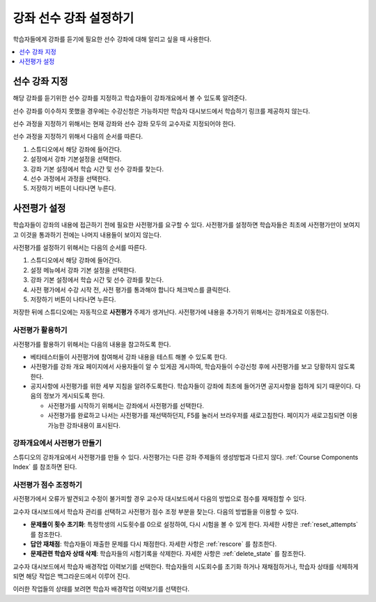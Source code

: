.. _Set Course Prerequisites:

#########################
강좌 선수 강좌 설정하기
#########################

학습자들에게 강좌를 듣기에 필요한 선수 강좌에 대해 알리고 싶을 때 사용한다.

.. contents::
 :local:
 :depth: 1


.. _Specify Prerequisite Courses:

****************************
선수 강좌 지정
****************************

해당 강좌를 듣기위한 선수 강좌를 지정하고 학습자들이 강좌개요에서 볼 수 있도록 알려준다.

.. image:: ../../../shared/images/PrereqAboutPage.png
  :width: 500
  :alt: A course About page with prerequisite course information circled.

선수 강좌를 이수하지 못했을 경우에는 수강신청은 가능하지만 학습자 대시보드에서 학습하기 링크를 제공하지 않는다.

.. image:: ../../../shared/images/Prereq_StudentDashboard.png
  :width: 500
  :alt: The learner dashboard with an available course and a course that is
      unavailable because it has a prerequisite.

선수 과정을 지정하기 위해서는 현재 강좌와 선수 강좌 모두의 교수자로 지정되어야 한다.

선수 과정을 지정하기 위해서 다음의 순서를 따른다.

#. 스튜디오에서 해당 강좌에 들어간다.
#. 설정에서 강좌 기본설정을 선택한다.
#. 강좌 기본 설정에서 학습 시간 및 선수 강좌를 찾는다.
#. 선수 과정에서 과정을 선택한다.
#. 저장하기 버튼이 나타나면 누른다.

.. _Require an Entrance Exam:

****************************
사전평가 설정
****************************

학습자들이 강좌의 내용에 접근하기 전에 필요한 사전평가를 요구할 수 있다. 사전평가를 설정하면 학습자들은 최초에 사전평가만이 보여지고 이것을 통과하기 전에는 나머지 내용들이 보이지 않는다.

사전평가를 설정하기 위해서는 다음의 순서를 따른다.

#. 스튜디오에서 해당 강좌에 들어간다.
#. 설정 메뉴에서 강좌 기본 설정을 선택한다.
#. 강좌 기본 설정에서 학습 시간 및 선수 강좌를 찾는다.
#. 사전 평가에서 수강 시작 전, 사전 평가를 통과해야 합니다 체크박스를 클릭한다.
#. 저장하기 버튼이 나타나면 누른다.

저장한 뒤에 스튜디오에는 자동적으로 **사전평가** 주제가 생겨난다. 사전평가에 내용을 추가하기 위해서는 강좌개요로 이동한다.

==================================
사전평가 활용하기
==================================

사전평가를 활용하기 위해서는 다음의 내용을 참고하도록 한다.

* 베타테스터들이 사전평가에 참여해서 강좌 내용을 테스트 해볼 수 있도록 한다.

* 사전평가를 강좌 개요 페이지에서 사용자들이 알 수 있게끔 게시하여, 학습자들이 수강신청 후에 사전평가를 보고 당황하지 않도록 한다.

* 공지사항에 사전평가를 위한 세부 지침을 알려주도록한다. 학습자들이 강좌에 최초에 들어가면 공지사항을 접하게 되기 때문이다. 다음의 정보가 게시되도록 한다.

  * 사전평가를 시작하기 위해서는 강좌에서 사전평가를 선택한다.

  * 사전평가를 완료하고 나서는 사전평가를 재선택하던지, F5를 눌러서 브라우저를 새로고침한다. 페이지가 새로고침되면 이용가능한 강좌내용이 표시된다.

================================================
강좌개요에서 사전평가 만들기
================================================

스튜디오의 강좌개요에서 사전평가를 만들 수 있다. 사전평가는 다른 강좌 주제들의 생성방법과 다르지 않다. :ref:`Course Components Index` 를 참조하면 된다.

==================================
사전평가 점수 조정하기
==================================

사전평가에서 오류가 발견되고 수정이 불가피할 경우 교수자 대시보드에서 다음의 방법으로 점수를 재채점할 수 있다.

교수자 대시보드에서 학습자 관리를 선택하고 사전평가 점수 조정 부분을 찾는다. 다음의 방법들을 이용할 수 있다.

* **문제풀이 횟수 초기화**: 특정학생의 시도횟수를 0으로 설정하여, 다시 시험을 볼 수 있게 한다. 자세한 사항은 :ref:`reset_attempts` 를 참조한다.

* **답안 재채점**: 학습자들이 재출한 문제를 다시 채점한다. 자세한 사항은 :ref:`rescore` 를 참조한다.

* **문제관련 학습자 상태 삭제**: 학습자들의 시험기록을 삭제한다. 자세한 사항은 :ref:`delete_state` 를 참조한다.

교수자 대시보드에서 학습자 배경작업 이력보기를 선택한다. 학습자들의 시도회수를 초기화 하거나 재채점하거나, 학습자 상태를 삭제하게 되면 해당 작업은 백그라운드에서 이루어 진다.

이러한 작업들의 상태를 보려면 학습자 배경작업 이력보기를 선택한다.
